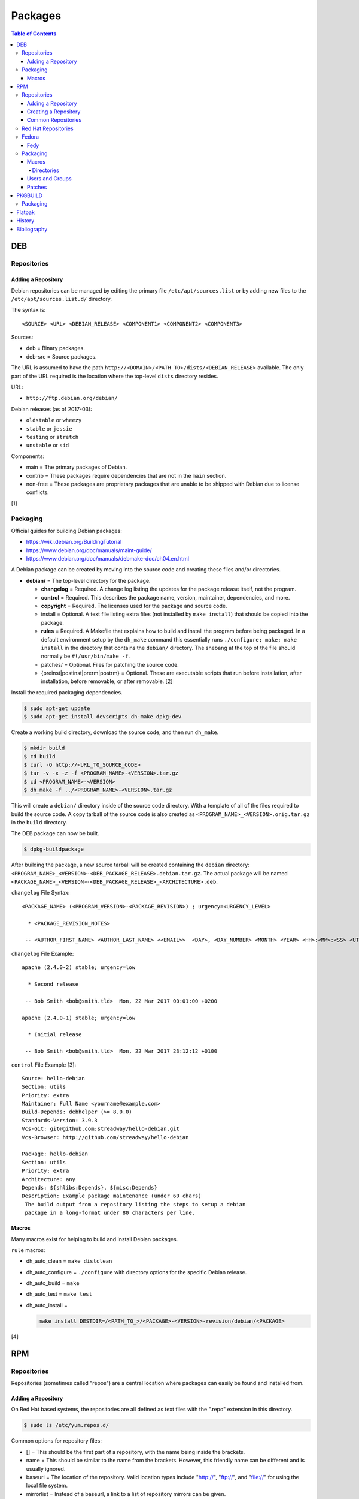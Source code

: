 Packages
========

.. contents:: Table of Contents

DEB
---

Repositories
~~~~~~~~~~~~

Adding a Repository
^^^^^^^^^^^^^^^^^^^

Debian repositories can be managed by editing the primary file
``/etc/apt/sources.list`` or by adding new files to the
``/etc/apt/sources.list.d/`` directory.

The syntax is:

::

    <SOURCE> <URL> <DEBIAN_RELEASE> <COMPONENT1> <COMPONENT2> <COMPONENT3>

Sources:

-  deb = Binary packages.
-  deb-src = Source packages.

The URL is assumed to have the path
``http://<DOMAIN>/<PATH_TO>/dists/<DEBIAN_RELEASE>`` available. The only
part of the URL required is the location where the top-level ``dists``
directory resides.

URL:

-  ``http://ftp.debian.org/debian/``

Debian releases (as of 2017-03):

-  ``oldstable`` or ``wheezy``
-  ``stable`` or ``jessie``
-  ``testing`` or ``stretch``
-  ``unstable`` or ``sid``

Components:

-  main = The primary packages of Debian.
-  contrib = These packages require dependencies that are not in the
   ``main`` section.
-  non-free = These packages are proprietary packages that are unable to
   be shipped with Debian due to license conflicts.

[1]

Packaging
~~~~~~~~~

Official guides for building Debian packages:

-  https://wiki.debian.org/BuildingTutorial
-  https://www.debian.org/doc/manuals/maint-guide/
-  https://www.debian.org/doc/manuals/debmake-doc/ch04.en.html

A Debian package can be created by moving into the source code and
creating these files and/or directories.

-  **debian/** = The top-level directory for the package.

   -  **changelog** = Required. A change log listing the updates for the
      package release itself, not the program.
   -  **control** = Required. This describes the package name, version,
      maintainer, dependencies, and more.
   -  **copyright** = Required. The licenses used for the package and
      source code.
   -  install = Optional. A text file listing extra files (not installed
      by ``make install``) that should be copied into the package.
   -  **rules** = Required. A Makefile that explains how to build and
      install the program before being packaged. In a default
      environment setup by the ``dh_make`` command this essentially runs
      ``./configure; make; make install`` in the directory that contains
      the ``debian/`` directory. The shebang at the top of the file
      should normally be ``#!/usr/bin/make -f``.
   -  patches/ = Optional. Files for patching the source code.
   -  {preinst\|postinst\|prerm\|postrm} = Optional. These are
      executable scripts that run before installation, after
      installation, before removable, or after removable. [2]

Install the required packaging dependencies.

.. code-block:: sh

    $ sudo apt-get update
    $ sudo apt-get install devscripts dh-make dpkg-dev

Create a working build directory, download the source code, and then run
``dh_make``.

.. code-block:: sh

    $ mkdir build
    $ cd build
    $ curl -O http://<URL_TO_SOURCE_CODE>
    $ tar -v -x -z -f <PROGRAM_NAME>-<VERSION>.tar.gz
    $ cd <PROGRAM_NAME>-<VERSION>
    $ dh_make -f ../<PROGRAM_NAME>-<VERSION>.tar.gz

This will create a ``debian/`` directory inside of the source code
directory. With a template of all of the files required to build the
source code. A copy tarball of the source code is also created as
``<PROGRAM_NAME>_<VERSION>.orig.tar.gz`` in the ``build`` directory.

The DEB package can now be built.

.. code-block:: sh

    $ dpkg-buildpackage

After building the package, a new source tarball will be created
containing the ``debian`` directory:
``<PROGRAM_NAME>_<VERSION>-<DEB_PACKAGE_RELEASE>.debian.tar.gz``. The
actual package will be named
``<PACKAGE_NAME>_<VERSION>-<DEB_PACKAGE_RELEASE>_<ARCHITECTURE>.deb``.

``changelog`` File Syntax:

::

    <PACKAGE_NAME> (<PROGRAM_VERSION>-<PACKAGE_REVISION>) ; urgency=<URGENCY_LEVEL>

      * <PACKAGE_REVISION_NOTES>

     -- <AUTHOR_FIRST_NAME> <AUTHOR_LAST_NAME> <<EMAIL>>  <DAY>, <DAY_NUMBER> <MONTH> <YEAR> <HH>:<MM>:<SS> <UTC_HOUR_OFFSET>

``changelog`` File Example:

::

    apache (2.4.0-2) stable; urgency=low

      * Second release

     -- Bob Smith <bob@smith.tld>  Mon, 22 Mar 2017 00:01:00 +0200

    apache (2.4.0-1) stable; urgency=low

      * Initial release

     -- Bob Smith <bob@smith.tld>  Mon, 22 Mar 2017 23:12:12 +0100

``control`` File Example [3]:

::

    Source: hello-debian
    Section: utils
    Priority: extra
    Maintainer: Full Name <yourname@example.com>
    Build-Depends: debhelper (>= 8.0.0)
    Standards-Version: 3.9.3
    Vcs-Git: git@github.com:streadway/hello-debian.git
    Vcs-Browser: http://github.com/streadway/hello-debian

    Package: hello-debian
    Section: utils
    Priority: extra
    Architecture: any
    Depends: ${shlibs:Depends}, ${misc:Depends}
    Description: Example package maintenance (under 60 chars)
     The build output from a repository listing the steps to setup a debian
     package in a long-format under 80 characters per line.

Macros
^^^^^^

Many macros exist for helping to build and install Debian packages.

``rule`` macros:

-  dh\_auto\_clean = ``make distclean``
-  dh\_auto\_configure = ``./configure`` with directory options for the
   specific Debian release.
-  dh\_auto\_build = ``make``
-  dh\_auto\_test = ``make test``
-  dh\_auto\_install =

   .. code-block:: sh

       make install DESTDIR=/<PATH_TO_>/<PACKAGE>-<VERSION>-revision/debian/<PACKAGE>

[4]

RPM
---

Repositories
~~~~~~~~~~~~

Repositories (sometimes called "repos") are a central location where
packages can easily be found and installed from.

Adding a Repository
^^^^^^^^^^^^^^^^^^^

On Red Hat based systems, the repositories are all defined as text files
with the ".repo" extension in this directory.

.. code-block:: sh

    $ sudo ls /etc/yum.repos.d/

Common options for repository files:

-  [] = This should be the first part of a repository, with the name being inside the brackets.
-  name = This should be similar to the name from the brackets. However, this friendly name can be different and is usually ignored.
-  baseurl = The location of the repository. Valid location types include "http://", "ftp://", and "file://" for using the local file system.
-  mirrorlist = Instead of a baseurl, a link to a list of repository mirrors can be given.
-  enabled = Enable or disable a repository with a "1" or "0". The default is value is "1". [5]
-  gpgcheck = Force a GPG encryption check against signed packages. Enable or disable with a "1" or "0".
-  gpgkey = Specify the path to the GPG key.

Variables for repository files:

-  ``$releasever`` = The RHEL release version. This is typically the major operating system versioning number such as "6" or "7".
-  ``$basearch`` = The CPU architecture. For most modern PCs this is typically either automatically filled in as "x86\_64" for 64-bit operating systems or "i386" for 32-bit. [6]

At the bare minimum, a repository file needs to include a name and a
baseurl.

.. code-block:: ini

    [example-repo]
    name=example-repo
    baseurl=file:///var/www/html/example-repo/

Here is an example repository file for the official CentOS 7 repository
using a mirrorlist.

.. code-block:: ini

    [base]
    name=CentOS-$releasever - Base
    mirrorlist=http://mirrorlist.centos.org/?release=$releasever&arch=$basearch&repo=os&infra=$infra
    #baseurl=http://mirror.centos.org/centos/$releasever/os/$basearch/
    gpgcheck=1
    gpgkey=file:///etc/pki/rpm-gpg/RPM-GPG-KEY-CentOS-7


Creating a Repository
^^^^^^^^^^^^^^^^^^^^^

Any directory can be used as a repository to host RPMs. The standard naming convention used for RHEL based operating systems is ``el/$releasever/$basearch/`` where ``$releasever`` is the release version and ``$basearch`` is the CPU architecture. However, any directory can be used.

In this example, a default Apache web server will have the repository
access via the URL "http://localhost/el/7/x86\_64/." Be sure to
place your RPMs in this directory. [1]

.. code-block:: sh

    $ sudo yum install createrepo
    $ sudo mkdir -p /var/www/html/el/7/x86_64/

.. code-block:: sh

    $ sudo createrepo /var/www/html/el/7/x86_64/

The "createrepo" command will create 4 or 5 files.

-  repomd.xml = An index for the other repository metadata files.
-  primary.xml = Contains metadata for all packages including the name, version, architecture, file sizes, checksums, dependencies, etc.
-  filelists.xml = Contains the full listing of every directory and file.
-  other.xml = Holds a changelog of all the packages.
-  groups.xml = If a repository has a "group" that should install multiple packages, the group is specified here. By default, this file is not created when running "createrepo"without any arguments. [8]

If new packages are added and/or signed via a GPG key then the
repository cache needs to be updated again. [7]

.. code-block:: sh

    $ sudo createrepo --update /var/www/html/el/7/x86_64/

Common Repositories
^^^^^^^^^^^^^^^^^^^

.. csv-table::
   :header: "Name", "Supported Operating Systems", "Official", "Description", "Links"
   :widths: 20, 20, 20, 20, 20

   "Enterprise Linux Repository (ELRepo)", "RHEL", "No", "The latest hardware drivers and Linux kernels. [11]", "`RHEL6 <http://www.elrepo.org/elrepo-release-6-8.el6.elrepo.noarch.rpm>`__, `RHEL7 <http://www.elrepo.org/elrepo-release-7.0-3.el7.elrepo.noarch.rpm>`__"
   "Extra Packages for Enterprise Linux (EPEL)", "RHEL", "Yes", "Packages from Fedora built for Red Hat Enterprise Linux (RHEL) based operating systems. These require both the ``extras`` and ``optional`` repositories to be enabled. [9]", "`RHEL6 <https://dl.fedoraproject.org/pub/epel/epel-release-latest-6.noarch.rpm>`__, `RHEL7 <https://dl.fedoraproject.org/pub/epel/epel-release-latest-7.noarch.rpm>`__"
   "Inline with Upstream (IUS)", "RHEL", "No", "The latest upstream software that is built for RHEL. IUS packages that can safely replace system packages will. IUS packages known to cause conflicts with operating system packages are installed in a separate location. [10]", "`RHEL 6 <https://rhel6.iuscommunity.org/ius-release.rpm>`__,  `RHEL 7 <https://rhel7.iuscommunity.org/ius-release.rpm>`__, `CentOS 6 <https://centos6.iuscommunity.org/ius-release.rpm>`__,  `CentOS 7 <https://centos7.iuscommunity.org/ius-release.rpm>`__"
   "Kernel Vanilla", "Fedora", "Yes", "Kernel packages for the latest stable and mainline Linux kernels. [14]", "`Fedora <https://repos.fedorapeople.org/repos/thl/kernel-vanilla.repo>`__"
   "RPM Fusion", "Fedora, RHEL", "No", "Packages that Fedora does not ship by default (primarily due to license conflicts). [12]", "`Fedora 27 <https://download1.rpmfusion.org/free/fedora/rpmfusion-free-release-27.noarch.rpm>`__, `Fedora 28 <https://download1.rpmfusion.org/free/fedora/rpmfusion-free-release-28.noarch.rpm>`__, `RHEL 6 <https://download1.rpmfusion.org/nonfree/el/rpmfusion-nonfree-release-6.noarch.rpm>`__, `RHEL 7 <https://download1.rpmfusion.org/nonfree/el/rpmfusion-nonfree-release-7.noarch.rpm>`__"
   "RPM Sphere", "Fedora", "No", "openSUSE packages that are not available in Fedora. [13]", "`Fedora 27 <http://download.opensuse.org/repositories/home:/zhonghuaren/Fedora_27/home:zhonghuaren.repo>`__, `Fedora 28 <http://download.opensuse.org/repositories/home:/zhonghuaren/Fedora_28/home:zhonghuaren.repo>`__"
   "Wine", "Fedora", "Yes", "The latest stable and development packages for Wine.", "`Fedora 27 <https://dl.winehq.org/wine-builds/fedora/27/winehq.repo>`__"
   "Wine-Staging", "Fedora","Yes", "Wine-Staging packages from the official `upstream fork <https://github.com/wine-staging/wine-staging>`__.", "`Fedora 27 <https://repos.wine-staging.com/alesliehughes/fedora/27/alistairs-wine.repo>`__"

Red Hat Repositories
~~~~~~~~~~~~~~~~~~~~

Red Hat provides different repositories for Red Hat Enterprise Linux operating systems. Many of these provide access to licensed downstream software maintained by the company and obtained through subscriptions.

The "subscription-manager" command is used to manage these repositories.

.. code-block:: sh

    $ sudo subscription-manager repos --enable <RED_HAT_REPOSITORY>

Common repositories:

-  rhel-7-server-extras-rpms
-  rhel-7-server-optional-rpms
-  rhel-7-server-devtools-rpms = Developer Tools. Useful packages for software developers. The subscriptions that can enable this are listed `here <https://access.redhat.com/documentation/en-US/Red\_Hat_Developer\_Toolset/1/html/User\_Guide/sect-Red\_Hat_Developer\_Toolset-Subscribe.html>`_.
-  rhel-server-rhscl-7-rpms = Software Collections. Newer versions of software, usually aligning with upstream, are provided. They are installed into a prefix directory that is separate from the operating system libraries. [25]

Fedora
~~~~~~

Fedy
^^^^

Fedora, by default, only provides free and open source software (no proprietary packages). The graphical utility ``Fedy`` allows a user to easily install required packages for media codecs, Oracle Java, and other utilities and tweaks. Both the ``free`` and ``non-free`` RPMFusion repositories have to be installed first.

.. code-block:: sh

   $ sudo dnf install "https://dl.folkswithhats.org/fedora/$(rpm -E %fedora)/RPMS/fedy-release.rpm"
   $ sudo dnf install fedy
   $ fedy

[26]

Packaging
~~~~~~~~~

An RPM is built from a "spec" file. This modified shell script contains
all of the information about the program and on how to install and
uninstall it. It is used to build the RPM.

Common variables:

-  Name = The name of the program.

   -  ``%{name}``

-  Version = The version of the package. Typically this is in the format
   of X.Y.Z (major.minor.bugfix) or ISO date format (for example,
   "2016-01-01").

   -  ``%{version}``

-  Release = Start with "1%{?dist}" for the first build of the RPM.
   Increase the number if the package is ever rebuilt. Start from
   "1%{?dist}" if a new version of the actual program is being built.
-  Summary = One sentence describing the package. A period is not
   allowed at the end.
-  BuildRoot = The directory that contains all of the RPM packages. The
   directory structure under here should mirror the files location in
   relation to the top-level root "/". For example, "/bin/bash" would be
   placed under "$RPM\_BUILD\_ROOT/bin/bash".
-  BuildArch = The architecture that the program is meant to run on.
   This is generally either "x86\_64" or "i386." If the code is not
   dependent on the CPU (for example: Java programs, shell scripts,
   documentation, etc.) then "noarch" can be used.
-  Requires = List the RPM packages that are dependencies needed for
   your program to work.
-  License = The license of the program.
-  URL = A URL link to the program's or, if that is not available, the
   developer's website.
-  Source = A tarball of the source code. It should follow the naming
   standard of ``<RPM_NAME>-<RPM_PROGRAM_VERSION>.tar.gz``.

Sample SPEC file:

::

    Name: my-first-rpm
    Version: 1.0.0
    Release: 1%{?dist}
    Summary: This is my first RPM
    License: GPLv3
    URL: http://example.tld/

If you want to build the RPM, simply run:

.. code-block:: sh

    $ sudo rpmbuild -bb <SPECFILE>.spec

In case you also want to build a source RPM (SRPM) run:

.. code-block:: sh

    $ sudo rpmbuild -ba <SPECFILE>.spec

Sections:

-  ``%description`` = Provide a description of the program.
-  ``%prep`` = Define how to extract the source code for building.
-  ``%setup`` =
-  ``%build`` = This is where the program is built from the source code.
-  ``%install`` = Copy files to a directory structure under
   ``%{buildroot}`` that mirrors where their installed location. The
   ``%{buildroot}`` is the top-level directory of a typical Linux file
   system hierarchy.
-  ``%file`` = These are the files that should be copied over during
   installation. Permissions can also be set.

   -  ``%attr(<MODE>, <USER>, <GROUP>)`` = Define this in front of a
      file or folder to give it custom permissions.

[15]

Macros
^^^^^^

Macros are variables in the RPM spec file that are expanded upon
compilation of the RPM.

Some useful macros include:

-  ``%{patches}`` = An array of all of the defined patch files.
-  ``%{sources}`` = An array of all of the defined source files.

[16]

Directories
'''''''''''

During the creation of an RPM there are a few important directories that
can and will be referenced.

-  %{topdir} = The directory that the RPM related files should be
   located. By default this is set to ``%{getenv:HOME}/rpmbuild``.
-  %{builddir} = The ``%{_topdir}/BUILD`` directory. This is where the
   compilation of the program should take place.
-  %{\_sourcedir} = The ``%{_topdir}/SOURCES`` directory. This is where
   patches, service files, and source code can be stored.
-  %{\_specdir} = The ``%{_topdir}/SPECS`` directory. This is where the
   SPEC file for the RPM should be stored.
-  %{\_srcrpmdir} = The ``%{_topdir}/SRPMS`` directory. This is where
   the optional source RPM will be compiled and stored to.
-  %{buildroot} = The ``%{_topdir}/BUILDROOT`` directory. This is the
   file system hierarchy of where the RPM files will actually be
   installed to. This is also set to the ``$RPM_BUILD_ROOT`` shell
   variable.

[17]

Users and Groups
^^^^^^^^^^^^^^^^

Creating a user or group can be done one of two ways.

-  Dynamically = Let the system decide what user identification number
   (UID) and group ID (GID) to use.
-  Static = Specify a specific UID or GID number to use. This is useful
   for keeping permissions identical on multiple platforms.

The Fedora Project recommends using these standardized blocks of code to
accomplish these methods. [18]

Dynamic:

::

    Requires(pre): shadow-utils
    [...]
    %pre
    getent group <GROUP_NAME> >/dev/null || groupadd -r <GROUP_NAME>
    getent passwd <USER_NAME> >/dev/null || \
        useradd -r -g <GROUP_NAME> -s /sbin/nologin \
        -c "<USER_DESCRIPTION>" <USER_NAME>
    exit 0

Static:

::

    Requires(pre): shadow-utils
    <OMITTED>
    %pre
    getent group <GROUP_NAME> >/dev/null || groupadd -f -g <GID> -r <GROUP_NAME>
    if ! getent passwd <USER_NAME> >/dev/null ; then
        if ! getent passwd <UID> >/dev/null ; then
          useradd -r -u <UID> -g <GROUP_NAME> -s /sbin/nologin -c "Useful comment about the purpose of this account" <USER_NAME>
        else
          useradd -r -g <GROUP_NAME> -s /sbin/nologin -c "<USER_DESCRIPTION>" <USER_NAME>
        fi
    fi
    exit 0

Patches
^^^^^^^

Some applications may require patches to work properly. Patches should
be stored in the ``SOURCES`` directories. At the beginning of the spec
file, where the name and version information is defined, patch file
names can also be defined.

Usage:

::

    Patch<NUMBER>: <PATCH_FILE>

Example:

::

    Patch0: php-fpm_listen_port.patch
    Patch1: php_memory_limit.patch

These patches can then be referenced in the ``%setup`` phase (after
``%prep`` and before ``%build%``).

::

    %setup -q

A patched file can be created using the ``diff`` command.

.. code-block:: sh

    $ diff -u <ORIGINAL_FILE> <PATCHED_FILE> > <PATCH_NAME>.patch

If multiple files in a directory have been patched, a more comprehensive
patch file can be made.

.. code-block:: sh

    $ diff -urN <ORIGINAL_SOURCE_DIRECTORY>/ <PATCHED_SOURCE_DIRECTORY>/ > <PATCH_NAME>.patch

In the spec file, the ``%patch`` macro can be used. The ``-p1`` argument
strips off the top-level directory of the patch's path.

Syntax:

::

    %patch0 -p1
    %patch1 -p1

Example patch file:

::

    --- d20-1.0.0_patched/src/dice.h
    +++ d20-1.0.0/src/dice.h

A patch can also be made without the ``%patch`` macro by specifying the
location of the patch file.

.. code-block:: sh

    patch < %{_sourcedir}/<FILE_NAME>

[19]

PKGBUILD
--------

Packaging
~~~~~~~~~

Arch Linux packages are design to be simple and easy to create. A
PKGBUILD file is compressed with a software's contents into a XZ
tarball. This can contain either the source code or compiled program.

Required Variables:

-  pkgname = Name of the software.
-  pkgver = Version of the software.
-  pkgrel = Version of the package (only increase if the PKGBUILD file
   has been modified and not the software).
-  arch = The architecture the software is built for. Any architecture
   that applies should be defined. Valid options: x86\_64, i686, arm
   (armv5), armv6h, armv7h, aarch64 (armv8 64-bit), or any.

Optional Variables:

-  pkgdesc = A brief description of the software.
-  url = The URL of the software's website.
-  license = The license of the software. Valid options: GPL, BSD, MIT,
   Apache, etc.
-  depends = List other package version dependencies.
-  optdepends = List optional dependencies and a brief description.
-  makedepends = List packages required to build the software from
   source.
-  provides = List tools that are provided by the package but do not
   necessarily have file names.
-  conflicts = List any conflicting packages.
-  replaces = List packages that this software should replace.

[20]

Functions

Required:

-  build()

   -  For building the software, PKGBUILD will need to move into the
      directory that the XZ tarball was extracted to. This is
      automatically generated as the "srcdir" variable. In most
      situations this should be the package name and version separated
      by a dash.

      .. code-block:: sh

          $ cd "${srcdir}"

      OR

      .. code-block:: sh

          $ cd "${pkgname}-${pkgver}"

-  package()

   -  These are the steps to copy and/or modify files from the "srcdir"
      to be placed in the "pkgdir" to represent where they will be
      installed on an end-user's system. This acts as the top-level
      directory of a Linux file system hierarchy.

      .. code-block:: sh

          $ cd "${pkgdir}"

   -  An example of installing compiled source code using a Make file.

      .. code-block:: sh

          $ make DESTDIR="${pkgdir}" install

[21][22]

Flatpak
-------

Flatpak is a sandbox solution that provides a universal application packaging format. It was first started by an employee from Red Hat in their spare time. Flatpak has a strong focus on portability, security, and effective space usage. [23] This package manager is available for most modern Linux distributions. [24]

`History <https://github.com/ekultails/rootpages/commits/master/src/packages.rst>`__
------------------------------------------------------------------------------------

Bibliography
------------

1. "SourcesList." Debian Wiki. March 22, 2017. Accessed March 28, 2017. https://wiki.debian.org/SourcesList
2. "Chapter 7 - Basics of the Debian package management system." The Debian GNU/Linux FAQ. August 28, 2016. Accessed March 25, 2017. https://www.debian.org/doc/manuals/debian-faq/ch-pkg\_basics.en.html
3. "hello-debian README.md." streadway/hello-debian GitHub. March 24, 2014. Accessed May 8, 2017. https://github.com/streadway/hello-debian
4. "Chapter 4. Required files under the debian directory." Debian New Maintainers' Guide. February 25, 2017. Accessed March 24, 2017. https://www.debian.org/doc/manuals/maint-guide/dreq.en.html
5. "Fedora 24 System Administrator's Guide" Fedora Documentation. 2016. Accessed June 28, 2016. https://docs.fedoraproject.org/en-US/Fedora/24/html/System\_Administrators\_Guide/sec-Setting\_repository\_Options.html
6. "yum.conf - Configuration file for yum(8)." Die. Accessed June 28, 2016. http://linux.die.net/man/5/yum.conf
7. "createrepo(8) - Linux man page." Die. Accessed June 28, 2016. http://linux.die.net/man/8/createrepo
8. "createrepo/rpm metadata." createrepo. Accessed June 28 2016. http://createrepo.baseurl.org/
9. "EPEL." Fedora Project. March 1, 2017. Accessed May 14, 2017. https://fedoraproject.org/wiki/EPEL
10. "IUS Community Project." IUS. May 5, 2017. Accessed May 14, 2017. https://ius.io/
11. "Welcome to the ELRepo Project." ELRepo. April 4, 2017. Accessed May 14, 2017. http://elrepo.org/tiki/tiki-index.php
12. "RPM Fusion." RPM Fusion. March 31, 2017. Accessed May 14, 2017. https://rpmfusion.org/RPM%20Fusion
13. "RPM Sphere." openSUSE Build Service. Accessed September 4, 2017. https://build.opensuse.org/project/show/home:zhonghuaren
14. "Kernel Vanilla Repositories." Fedora Project Wiki. February 28, 2017. Accessed September 8, 2017. https://fedoraproject.org/wiki/Kernel\_Vanilla\_Repositories
15. "How to create an RPM package." Fedora Project. June 22, 2016. Accessed June 28, 2016. http://fedoraproject.org/wiki/How\_to\_create\_an\_RPM\_package
16. https://fedoraproject.org/wiki/How\_to\_create\_an\_RPM\_package
17. "Packaging:RPMMacros." Fedora Project Wiki. December 1, 2016. Accessed March 13, 2017. https://fedoraproject.org/wiki/Packaging:RPMMacros?rd=Packaging/RPMMacros
18. "Packaging: Users and Groups" Fedora Project. September 14, 2016. Accessed February 25, 2017. https://fedoraproject.org/wiki/Packaging:UsersAndGroups
19. "How to Create and Use Patch Files for RPM Packages." Bob Cromwell. March 20, 2017. Accessed March 20, 2017. http://cromwell-intl.com/linux/rpm-patch.html
20. "PKGBUILD." Arch Linux Wiki. October 26, 2016. Accessed November 19, 2016. https://wiki.archlinux.org/index.php/PKGBUILD
21. "Creating packages." Arch Linux Wiki. July 30, 2016. Accessed November 19, 2016. https://wiki.archlinux.org/index.php/creating\_packages
22. "PKGBUILD(5) Manual Page." Arch Linux Man Pages. February 26, 2016. Accessed November 19, 2016. https://www.archlinux.org/pacman/PKGBUILD.5.html
23. "About `Flatpak <#flatpak>`__." Flatpak. March 18, 2017. Accessed March 19, 2017. http://flatpak.org/
24. "Getting Flatpak." Flatpak. March 18, 2017. Accessed March 19, 2017. http://flatpak.org/getting.html
25. "Red Hat Developer Tools software repository not available." Red Hat Community Discussions. November 14, 2017. Accessed February 26, 2018. https://access.redhat.com/discussions/3155021
26. "Install codecs, software, and more…" Fedy - Tweak your Fedora. Accessed March 18, 2019. https://www.folkswithhats.org/
